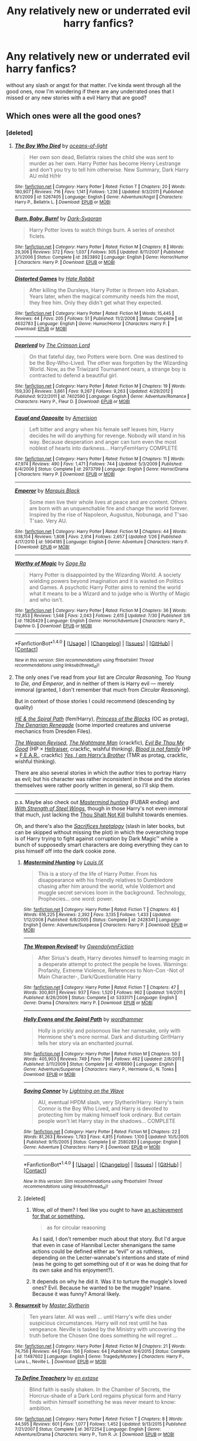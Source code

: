 #+TITLE: Any relatively new or underrated evil harry fanfics?

* Any relatively new or underrated evil harry fanfics?
:PROPERTIES:
:Score: 10
:DateUnix: 1472225987.0
:DateShort: 2016-Aug-26
:FlairText: Request
:END:
without any slash or angst for that matter. I've kinda went through all the good ones, now I'm wondering if there are any underrated ones that I missed or any new stories with a evil Harry that are good?


** Which ones were all the good ones?
:PROPERTIES:
:Author: OutOfNiceUsernames
:Score: 1
:DateUnix: 1472229391.0
:DateShort: 2016-Aug-26
:END:

*** [deleted]
:PROPERTIES:
:Score: 2
:DateUnix: 1472242377.0
:DateShort: 2016-Aug-27
:END:

**** [[http://www.fanfiction.net/s/5267405/1/][*/The Boy Who Died/*]] by [[https://www.fanfiction.net/u/956259/oceans-of-light][/oceans-of-light/]]

#+begin_quote
  Her own son dead, Bellatrix raises the child she was sent to murder as her own. Harry Potter has become Henry Lestrange and don't you try to tell him otherwise. New Summary, Dark Harry AU mild H/Hr
#+end_quote

^{/Site/: [[http://www.fanfiction.net/][fanfiction.net]] *|* /Category/: Harry Potter *|* /Rated/: Fiction T *|* /Chapters/: 20 *|* /Words/: 180,907 *|* /Reviews/: 716 *|* /Favs/: 1,141 *|* /Follows/: 1,236 *|* /Updated/: 9/3/2011 *|* /Published/: 8/1/2009 *|* /id/: 5267405 *|* /Language/: English *|* /Genre/: Adventure/Angst *|* /Characters/: Harry P., Bellatrix L. *|* /Download/: [[http://www.ff2ebook.com/old/ffn-bot/index.php?id=5267405&source=ff&filetype=epub][EPUB]] or [[http://www.ff2ebook.com/old/ffn-bot/index.php?id=5267405&source=ff&filetype=mobi][MOBI]]}

--------------

[[http://www.fanfiction.net/s/2823892/1/][*/Burn, Baby, Burn!/*]] by [[https://www.fanfiction.net/u/302101/Dark-Syaoran][/Dark-Syaoran/]]

#+begin_quote
  Harry Potter loves to watch things burn. A series of oneshot ficlets.
#+end_quote

^{/Site/: [[http://www.fanfiction.net/][fanfiction.net]] *|* /Category/: Harry Potter *|* /Rated/: Fiction M *|* /Chapters/: 8 *|* /Words/: 29,306 *|* /Reviews/: 372 *|* /Favs/: 1,037 *|* /Follows/: 305 *|* /Updated/: 8/11/2007 *|* /Published/: 3/1/2006 *|* /Status/: Complete *|* /id/: 2823892 *|* /Language/: English *|* /Genre/: Horror/Humor *|* /Characters/: Harry P. *|* /Download/: [[http://www.ff2ebook.com/old/ffn-bot/index.php?id=2823892&source=ff&filetype=epub][EPUB]] or [[http://www.ff2ebook.com/old/ffn-bot/index.php?id=2823892&source=ff&filetype=mobi][MOBI]]}

--------------

[[http://www.fanfiction.net/s/4632783/1/][*/Distorted Games/*]] by [[https://www.fanfiction.net/u/1648301/Hate-Rabbit][/Hate Rabbit/]]

#+begin_quote
  After killing the Dursleys, Harry Potter is thrown into Azkaban. Years later, when the magical community needs him the most, they free him. Only they didn't get what they expected.
#+end_quote

^{/Site/: [[http://www.fanfiction.net/][fanfiction.net]] *|* /Category/: Harry Potter *|* /Rated/: Fiction M *|* /Words/: 15,445 *|* /Reviews/: 44 *|* /Favs/: 205 *|* /Follows/: 51 *|* /Published/: 11/2/2008 *|* /Status/: Complete *|* /id/: 4632783 *|* /Language/: English *|* /Genre/: Humor/Horror *|* /Characters/: Harry P. *|* /Download/: [[http://www.ff2ebook.com/old/ffn-bot/index.php?id=4632783&source=ff&filetype=epub][EPUB]] or [[http://www.ff2ebook.com/old/ffn-bot/index.php?id=4632783&source=ff&filetype=mobi][MOBI]]}

--------------

[[http://www.fanfiction.net/s/7402590/1/][*/Deprived/*]] by [[https://www.fanfiction.net/u/3269586/The-Crimson-Lord][/The Crimson Lord/]]

#+begin_quote
  On that fateful day, two Potters were born. One was destined to be the Boy-Who-Lived. The other was forgotten by the Wizarding World. Now, as the Triwizard Tournament nears, a strange boy is contracted to defend a beautiful girl.
#+end_quote

^{/Site/: [[http://www.fanfiction.net/][fanfiction.net]] *|* /Category/: Harry Potter *|* /Rated/: Fiction M *|* /Chapters/: 19 *|* /Words/: 159,330 *|* /Reviews/: 3,661 *|* /Favs/: 9,267 *|* /Follows/: 9,263 *|* /Updated/: 4/29/2012 *|* /Published/: 9/22/2011 *|* /id/: 7402590 *|* /Language/: English *|* /Genre/: Adventure/Romance *|* /Characters/: Harry P., Fleur D. *|* /Download/: [[http://www.ff2ebook.com/old/ffn-bot/index.php?id=7402590&source=ff&filetype=epub][EPUB]] or [[http://www.ff2ebook.com/old/ffn-bot/index.php?id=7402590&source=ff&filetype=mobi][MOBI]]}

--------------

[[http://www.fanfiction.net/s/2973799/1/][*/Equal and Opposite/*]] by [[https://www.fanfiction.net/u/968386/Amerision][/Amerision/]]

#+begin_quote
  Left bitter and angry when his female self leaves him, Harry decides he will do anything for revenge. Nobody will stand in his way. Because desperation and anger can turn even the most noblest of hearts into darkness... HarryFemHarry COMPLETE
#+end_quote

^{/Site/: [[http://www.fanfiction.net/][fanfiction.net]] *|* /Category/: Harry Potter *|* /Rated/: Fiction M *|* /Chapters/: 11 *|* /Words/: 47,974 *|* /Reviews/: 490 *|* /Favs/: 1,471 *|* /Follows/: 744 *|* /Updated/: 5/3/2009 *|* /Published/: 6/4/2006 *|* /Status/: Complete *|* /id/: 2973799 *|* /Language/: English *|* /Genre/: Horror/Drama *|* /Characters/: Harry P. *|* /Download/: [[http://www.ff2ebook.com/old/ffn-bot/index.php?id=2973799&source=ff&filetype=epub][EPUB]] or [[http://www.ff2ebook.com/old/ffn-bot/index.php?id=2973799&source=ff&filetype=mobi][MOBI]]}

--------------

[[http://www.fanfiction.net/s/5904185/1/][*/Emperor/*]] by [[https://www.fanfiction.net/u/1227033/Marquis-Black][/Marquis Black/]]

#+begin_quote
  Some men live their whole lives at peace and are content. Others are born with an unquenchable fire and change the world forever. Inspired by the rise of Napoleon, Augustus, Nobunaga, and T'sao T'sao. Very AU.
#+end_quote

^{/Site/: [[http://www.fanfiction.net/][fanfiction.net]] *|* /Category/: Harry Potter *|* /Rated/: Fiction M *|* /Chapters/: 44 *|* /Words/: 638,154 *|* /Reviews/: 1,808 *|* /Favs/: 2,914 *|* /Follows/: 2,657 *|* /Updated/: 1/26 *|* /Published/: 4/17/2010 *|* /id/: 5904185 *|* /Language/: English *|* /Genre/: Adventure *|* /Characters/: Harry P. *|* /Download/: [[http://www.ff2ebook.com/old/ffn-bot/index.php?id=5904185&source=ff&filetype=epub][EPUB]] or [[http://www.ff2ebook.com/old/ffn-bot/index.php?id=5904185&source=ff&filetype=mobi][MOBI]]}

--------------

[[http://www.fanfiction.net/s/11826429/1/][*/Worthy of Magic/*]] by [[https://www.fanfiction.net/u/1516835/Sage-Ra][/Sage Ra/]]

#+begin_quote
  Harry Potter is disappointed by the Wizarding World. A society wielding powers beyond imagination and it is wasted on Politics and Games. A psychotic Harry Potter aims to remind the world what it means to be a Wizard and to judge who is Worthy of Magic and who isn't.
#+end_quote

^{/Site/: [[http://www.fanfiction.net/][fanfiction.net]] *|* /Category/: Harry Potter *|* /Rated/: Fiction M *|* /Chapters/: 36 *|* /Words/: 112,853 *|* /Reviews/: 1,548 *|* /Favs/: 2,043 *|* /Follows/: 2,615 *|* /Updated/: 7/30 *|* /Published/: 3/6 *|* /id/: 11826429 *|* /Language/: English *|* /Genre/: Horror/Adventure *|* /Characters/: Harry P., Daphne G. *|* /Download/: [[http://www.ff2ebook.com/old/ffn-bot/index.php?id=11826429&source=ff&filetype=epub][EPUB]] or [[http://www.ff2ebook.com/old/ffn-bot/index.php?id=11826429&source=ff&filetype=mobi][MOBI]]}

--------------

*FanfictionBot*^{1.4.0} *|* [[[https://github.com/tusing/reddit-ffn-bot/wiki/Usage][Usage]]] | [[[https://github.com/tusing/reddit-ffn-bot/wiki/Changelog][Changelog]]] | [[[https://github.com/tusing/reddit-ffn-bot/issues/][Issues]]] | [[[https://github.com/tusing/reddit-ffn-bot/][GitHub]]] | [[[https://www.reddit.com/message/compose?to=tusing][Contact]]]

^{/New in this version: Slim recommendations using/ ffnbot!slim! /Thread recommendations using/ linksub(thread_id)!}
:PROPERTIES:
:Author: FanfictionBot
:Score: 2
:DateUnix: 1472242455.0
:DateShort: 2016-Aug-27
:END:


**** The only ones I've read from your list are /Circular Reasoning, Too Young to Die, and Emperor/, and in neither of them is Harry evil --- merely immoral (granted, I don't remember that much from /Circular Reasoning/).

But in context of those stories I could recommend (descending by quality)

/[[https://www.fanfiction.net/s/4916690][HE & the Spiral Path]]/ (fem!Harry), /[[https://www.fanfiction.net/s/8233291/1/Princess-of-the-Blacks][Princess of the Blacks]]/ (OC as protag), /[[https://www.fanfiction.net/s/3473224/1/The-Denarian-Renegade][The Denarian Renegade]]/ (some imported creatures and universe mechanics from Dresden Files).

/[[https://www.fanfiction.net/s/5333171/7/The-Weapon-Revised][The Weapon Revised,]]/ /[[https://www.fanfiction.net/s/10182397/1/The-Nightmare-Man][The Nightmare Man]]/ (crackfic), /[[https://www.fanfiction.net/s/2452681/1/][Evil Be Thou My Good]]/ (HP × [[https://en.wikipedia.org/wiki/Hellraiser][Hellraiser,]] crackfic, wishful thinking), /[[https://www.fanfiction.net/s/11589304/3/Blood-is-not-family][Blood is not family]]/ (HP × [[https://en.wikipedia.org/wiki/F.E.A.R.][F.E.A.R.,]] crackfic) /[[https://www.fanfiction.net/s/8192853/1/Yes-I-am-Harry-s-Brother][Yes, I am Harry's Brother]]/ (TMR as protag, crackfic, wishful thinking).

There are also several stories in which the author tries to portray Harry as evil; but his character was rather inconsistent in those and the stories themselves were rather poorly written in general, so I'll skip them.

--------------

p.s. Maybe also check out /[[https://www.fanfiction.net/s/2428341/1/Mastermind-Hunting][Mastermind hunting]]/ (FUBAR ending) and /[[https://www.fanfiction.net/s/9036071/1/With-Strength-of-Steel-Wings][With Strength of Steel Wings,]]/ though in those Harry's not even immoral that much, just lacking the [[http://tvtropes.org/pmwiki/pmwiki.php/Main/ThouShaltNotKill][Thou Shalt Not Kill]] bullshit towards enemies.

Oh, and there's also the /[[https://www.fanfiction.net/s/2580283/1/Saving-Connor][Sacrifices heptalogy]]/ (slash in later books, but can be skipped without missing the plot) in which the overarching trope is of Harry trying to fight against corruption by Dark Magic™ while a bunch of supposedly smart characters are doing everything they can to piss himself off into the dark cookie zone.
:PROPERTIES:
:Author: OutOfNiceUsernames
:Score: 2
:DateUnix: 1472245934.0
:DateShort: 2016-Aug-27
:END:

***** [[http://www.fanfiction.net/s/2428341/1/][*/Mastermind Hunting/*]] by [[https://www.fanfiction.net/u/682104/Louis-IX][/Louis IX/]]

#+begin_quote
  This is a story of the life of Harry Potter. From his disappearance with his friendly relatives to Dumbledore chasing after him around the world, while Voldemort and muggle secret services loom in the background. Technology, Prophecies... one word: power.
#+end_quote

^{/Site/: [[http://www.fanfiction.net/][fanfiction.net]] *|* /Category/: Harry Potter *|* /Rated/: Fiction T *|* /Chapters/: 40 *|* /Words/: 616,225 *|* /Reviews/: 2,392 *|* /Favs/: 3,135 *|* /Follows/: 1,433 *|* /Updated/: 1/12/2008 *|* /Published/: 6/8/2005 *|* /Status/: Complete *|* /id/: 2428341 *|* /Language/: English *|* /Genre/: Adventure/Suspense *|* /Characters/: Harry P. *|* /Download/: [[http://www.ff2ebook.com/old/ffn-bot/index.php?id=2428341&source=ff&filetype=epub][EPUB]] or [[http://www.ff2ebook.com/old/ffn-bot/index.php?id=2428341&source=ff&filetype=mobi][MOBI]]}

--------------

[[http://www.fanfiction.net/s/5333171/1/][*/The Weapon Revised!/*]] by [[https://www.fanfiction.net/u/1885260/GwendolynnFiction][/GwendolynnFiction/]]

#+begin_quote
  After Sirius's death, Harry devotes himself to learning magic in a desperate attempt to protect the people he loves. Warnings: Profanity, Extreme Violence, References to Non-Con -Not of Main Character-, Dark/Questionable Harry
#+end_quote

^{/Site/: [[http://www.fanfiction.net/][fanfiction.net]] *|* /Category/: Harry Potter *|* /Rated/: Fiction T *|* /Chapters/: 47 *|* /Words/: 300,801 *|* /Reviews/: 937 *|* /Favs/: 1,520 *|* /Follows/: 962 *|* /Updated/: 1/4/2011 *|* /Published/: 8/26/2009 *|* /Status/: Complete *|* /id/: 5333171 *|* /Language/: English *|* /Genre/: Drama *|* /Characters/: Harry P. *|* /Download/: [[http://www.ff2ebook.com/old/ffn-bot/index.php?id=5333171&source=ff&filetype=epub][EPUB]] or [[http://www.ff2ebook.com/old/ffn-bot/index.php?id=5333171&source=ff&filetype=mobi][MOBI]]}

--------------

[[http://www.fanfiction.net/s/4916690/1/][*/Holly Evans and the Spiral Path/*]] by [[https://www.fanfiction.net/u/1485356/wordhammer][/wordhammer/]]

#+begin_quote
  Holly is prickly and poisonous like her namesake, only with Hermione she's more normal. Dark and disturbing Girl!Harry tells her story via an enchanted journal.
#+end_quote

^{/Site/: [[http://www.fanfiction.net/][fanfiction.net]] *|* /Category/: Harry Potter *|* /Rated/: Fiction M *|* /Chapters/: 50 *|* /Words/: 405,903 *|* /Reviews/: 749 *|* /Favs/: 796 *|* /Follows/: 462 *|* /Updated/: 2/8/2011 *|* /Published/: 3/11/2009 *|* /Status/: Complete *|* /id/: 4916690 *|* /Language/: English *|* /Genre/: Adventure/Suspense *|* /Characters/: Harry P., Hermione G., N. Tonks *|* /Download/: [[http://www.ff2ebook.com/old/ffn-bot/index.php?id=4916690&source=ff&filetype=epub][EPUB]] or [[http://www.ff2ebook.com/old/ffn-bot/index.php?id=4916690&source=ff&filetype=mobi][MOBI]]}

--------------

[[http://www.fanfiction.net/s/2580283/1/][*/Saving Connor/*]] by [[https://www.fanfiction.net/u/895946/Lightning-on-the-Wave][/Lightning on the Wave/]]

#+begin_quote
  AU, eventual HPDM slash, very Slytherin!Harry. Harry's twin Connor is the Boy Who Lived, and Harry is devoted to protecting him by making himself look ordinary. But certain people won't let Harry stay in the shadows... COMPLETE
#+end_quote

^{/Site/: [[http://www.fanfiction.net/][fanfiction.net]] *|* /Category/: Harry Potter *|* /Rated/: Fiction M *|* /Chapters/: 22 *|* /Words/: 81,263 *|* /Reviews/: 1,783 *|* /Favs/: 4,815 *|* /Follows/: 1,100 *|* /Updated/: 10/5/2005 *|* /Published/: 9/15/2005 *|* /Status/: Complete *|* /id/: 2580283 *|* /Language/: English *|* /Genre/: Adventure *|* /Characters/: Harry P. *|* /Download/: [[http://www.ff2ebook.com/old/ffn-bot/index.php?id=2580283&source=ff&filetype=epub][EPUB]] or [[http://www.ff2ebook.com/old/ffn-bot/index.php?id=2580283&source=ff&filetype=mobi][MOBI]]}

--------------

*FanfictionBot*^{1.4.0} *|* [[[https://github.com/tusing/reddit-ffn-bot/wiki/Usage][Usage]]] | [[[https://github.com/tusing/reddit-ffn-bot/wiki/Changelog][Changelog]]] | [[[https://github.com/tusing/reddit-ffn-bot/issues/][Issues]]] | [[[https://github.com/tusing/reddit-ffn-bot/][GitHub]]] | [[[https://www.reddit.com/message/compose?to=tusing][Contact]]]

^{/New in this version: Slim recommendations using/ ffnbot!slim! /Thread recommendations using/ linksub(thread_id)!}
:PROPERTIES:
:Author: FanfictionBot
:Score: 1
:DateUnix: 1472245967.0
:DateShort: 2016-Aug-27
:END:


***** [deleted]
:PROPERTIES:
:Score: 1
:DateUnix: 1472248231.0
:DateShort: 2016-Aug-27
:END:

****** Wow, /all/ of them? I feel like you ought to have [[https://imgur.com/a/QWXWJ][an achievement for that or something.]]

#+begin_quote
  as for circular reasoning
#+end_quote

As I said, I don't remember much about that story. But I'd argue that even in case of Hannibal Lecter shenanigans the same actions could be defined either as “evil” or as ruthless, depending on the Lecter-wannabe's intentions and state of mind (was he going to get something out of it or was he doing that for its own sake and his enjoyment?).
:PROPERTIES:
:Author: OutOfNiceUsernames
:Score: 2
:DateUnix: 1472251184.0
:DateShort: 2016-Aug-27
:END:


****** It depends on why he did it. Was it to turture the muggle's loved ones? Evil. Because he wanted to be the muggle? Insane. Because it was funny? Amoral likely.
:PROPERTIES:
:Author: viol8er
:Score: 1
:DateUnix: 1473032188.0
:DateShort: 2016-Sep-05
:END:


**** [[http://www.fanfiction.net/s/11487602/1/][*/Resurrexit/*]] by [[https://www.fanfiction.net/u/471812/Master-Slytherin][/Master Slytherin/]]

#+begin_quote
  Ten years later. All was well ... until Harry's wife dies under suspicious circumstances. Harry will not rest until he has vengeance. Neville is tasked by the Ministry with uncovering the truth before the Chosen One does something he will regret ...
#+end_quote

^{/Site/: [[http://www.fanfiction.net/][fanfiction.net]] *|* /Category/: Harry Potter *|* /Rated/: Fiction M *|* /Chapters/: 21 *|* /Words/: 74,756 *|* /Reviews/: 44 *|* /Favs/: 156 *|* /Follows/: 64 *|* /Published/: 9/4/2015 *|* /Status/: Complete *|* /id/: 11487602 *|* /Language/: English *|* /Genre/: Tragedy/Mystery *|* /Characters/: Harry P., Luna L., Neville L. *|* /Download/: [[http://www.ff2ebook.com/old/ffn-bot/index.php?id=11487602&source=ff&filetype=epub][EPUB]] or [[http://www.ff2ebook.com/old/ffn-bot/index.php?id=11487602&source=ff&filetype=mobi][MOBI]]}

--------------

[[http://www.fanfiction.net/s/3672254/1/][*/To Define Treachery/*]] by [[https://www.fanfiction.net/u/1222500/en-extase][/en extase/]]

#+begin_quote
  Blind faith is easily shaken. In the Chamber of Secrets, the Horcrux-shade of a Dark Lord regains physical form and Harry finds within himself something he was never meant to know: ambition.
#+end_quote

^{/Site/: [[http://www.fanfiction.net/][fanfiction.net]] *|* /Category/: Harry Potter *|* /Rated/: Fiction T *|* /Chapters/: 8 *|* /Words/: 44,595 *|* /Reviews/: 601 *|* /Favs/: 1,077 *|* /Follows/: 1,452 *|* /Updated/: 9/13/2015 *|* /Published/: 7/21/2007 *|* /Status/: Complete *|* /id/: 3672254 *|* /Language/: English *|* /Genre/: Adventure/Drama *|* /Characters/: Harry P., Tom R. Jr. *|* /Download/: [[http://www.ff2ebook.com/old/ffn-bot/index.php?id=3672254&source=ff&filetype=epub][EPUB]] or [[http://www.ff2ebook.com/old/ffn-bot/index.php?id=3672254&source=ff&filetype=mobi][MOBI]]}

--------------

[[http://www.fanfiction.net/s/6321789/1/][*/Gravesong: Requiem/*]] by [[https://www.fanfiction.net/u/1979593/CareOtters][/CareOtters/]]

#+begin_quote
  In order to become the Master of Death, Harry Potter must first master the dead.
#+end_quote

^{/Site/: [[http://www.fanfiction.net/][fanfiction.net]] *|* /Category/: Harry Potter *|* /Rated/: Fiction T *|* /Chapters/: 5 *|* /Words/: 30,568 *|* /Reviews/: 153 *|* /Favs/: 602 *|* /Follows/: 753 *|* /Updated/: 1/31/2015 *|* /Published/: 9/13/2010 *|* /id/: 6321789 *|* /Language/: English *|* /Genre/: Supernatural/Horror *|* /Characters/: Harry P., Voldemort *|* /Download/: [[http://www.ff2ebook.com/old/ffn-bot/index.php?id=6321789&source=ff&filetype=epub][EPUB]] or [[http://www.ff2ebook.com/old/ffn-bot/index.php?id=6321789&source=ff&filetype=mobi][MOBI]]}

--------------

[[http://www.fanfiction.net/s/11447653/1/][*/A Fallen God/*]] by [[https://www.fanfiction.net/u/6470669/Hostiel][/Hostiel/]]

#+begin_quote
  When Loki fell from the Bifrost he was expecting the cool embrace of oblivion, not to become a spirit and then be ripped apart and forced into the mind of a six-year-old named Harry Potter. With no physical form, he must keep the boy alive if he seeks to keep existing, and everyone knows that the best way to ensure continued survival is to simply become greater than everyone else.
#+end_quote

^{/Site/: [[http://www.fanfiction.net/][fanfiction.net]] *|* /Category/: Harry Potter + Avengers Crossover *|* /Rated/: Fiction T *|* /Chapters/: 43 *|* /Words/: 97,628 *|* /Reviews/: 2,240 *|* /Favs/: 3,792 *|* /Follows/: 4,731 *|* /Updated/: 7/18 *|* /Published/: 8/14/2015 *|* /id/: 11447653 *|* /Language/: English *|* /Genre/: Adventure/Humor *|* /Characters/: Harry P., Loki *|* /Download/: [[http://www.ff2ebook.com/old/ffn-bot/index.php?id=11447653&source=ff&filetype=epub][EPUB]] or [[http://www.ff2ebook.com/old/ffn-bot/index.php?id=11447653&source=ff&filetype=mobi][MOBI]]}

--------------

[[http://www.fanfiction.net/s/10959046/1/][*/The Lesser Sadness/*]] by [[https://www.fanfiction.net/u/4727972/Newcomb][/Newcomb/]]

#+begin_quote
  Crush the world beneath your heel. Destroy everyone who has ever slighted you. Tear down creation just to see if you can. Kill anything beautiful. Take what you want. Desecrate everything.
#+end_quote

^{/Site/: [[http://www.fanfiction.net/][fanfiction.net]] *|* /Category/: Harry Potter *|* /Rated/: Fiction M *|* /Chapters/: 3 *|* /Words/: 20,949 *|* /Reviews/: 241 *|* /Favs/: 1,126 *|* /Follows/: 1,501 *|* /Updated/: 8/22/2015 *|* /Published/: 1/9/2015 *|* /id/: 10959046 *|* /Language/: English *|* /Genre/: Adventure/Drama *|* /Characters/: Harry P., Voldemort, Albus D., Penelope C. *|* /Download/: [[http://www.ff2ebook.com/old/ffn-bot/index.php?id=10959046&source=ff&filetype=epub][EPUB]] or [[http://www.ff2ebook.com/old/ffn-bot/index.php?id=10959046&source=ff&filetype=mobi][MOBI]]}

--------------

[[http://www.fanfiction.net/s/4236163/1/][*/By That Last Candle's Light/*]] by [[https://www.fanfiction.net/u/1232425/SeriousScribble][/SeriousScribble/]]

#+begin_quote
  More than just Sirius died that night at the Ministry. Harry is left strangely empty, driven by one thought, a burning desire for revenge on the witch who killed his Godfather. But the further he goes, the more blurred everything gets. HPBella done right.
#+end_quote

^{/Site/: [[http://www.fanfiction.net/][fanfiction.net]] *|* /Category/: Harry Potter *|* /Rated/: Fiction M *|* /Chapters/: 4 *|* /Words/: 33,455 *|* /Reviews/: 127 *|* /Favs/: 369 *|* /Follows/: 408 *|* /Updated/: 5/23/2010 *|* /Published/: 5/4/2008 *|* /id/: 4236163 *|* /Language/: English *|* /Genre/: Adventure *|* /Characters/: Harry P., Bellatrix L. *|* /Download/: [[http://www.ff2ebook.com/old/ffn-bot/index.php?id=4236163&source=ff&filetype=epub][EPUB]] or [[http://www.ff2ebook.com/old/ffn-bot/index.php?id=4236163&source=ff&filetype=mobi][MOBI]]}

--------------

[[http://www.fanfiction.net/s/9057950/1/][*/Too Young to Die/*]] by [[https://www.fanfiction.net/u/4573056/thebombhasbeenplanted][/thebombhasbeenplanted/]]

#+begin_quote
  Harry Potter knew quite a deal about fairness and unfairness, or so he had thought after living locked up all his life in the Potter household, ignored by his parents to the benefit of his brother - the boy who lived. But unfairness took a whole different dimension when his sister Natasha Potter died. That simply wouldn't do.
#+end_quote

^{/Site/: [[http://www.fanfiction.net/][fanfiction.net]] *|* /Category/: Harry Potter *|* /Rated/: Fiction M *|* /Chapters/: 21 *|* /Words/: 194,707 *|* /Reviews/: 425 *|* /Favs/: 926 *|* /Follows/: 547 *|* /Updated/: 1/26/2014 *|* /Published/: 3/1/2013 *|* /Status/: Complete *|* /id/: 9057950 *|* /Language/: English *|* /Genre/: Adventure/Angst *|* /Download/: [[http://www.ff2ebook.com/old/ffn-bot/index.php?id=9057950&source=ff&filetype=epub][EPUB]] or [[http://www.ff2ebook.com/old/ffn-bot/index.php?id=9057950&source=ff&filetype=mobi][MOBI]]}

--------------

*FanfictionBot*^{1.4.0} *|* [[[https://github.com/tusing/reddit-ffn-bot/wiki/Usage][Usage]]] | [[[https://github.com/tusing/reddit-ffn-bot/wiki/Changelog][Changelog]]] | [[[https://github.com/tusing/reddit-ffn-bot/issues/][Issues]]] | [[[https://github.com/tusing/reddit-ffn-bot/][GitHub]]] | [[[https://www.reddit.com/message/compose?to=tusing][Contact]]]

^{/New in this version: Slim recommendations using/ ffnbot!slim! /Thread recommendations using/ linksub(thread_id)!}
:PROPERTIES:
:Author: FanfictionBot
:Score: 1
:DateUnix: 1472242451.0
:DateShort: 2016-Aug-27
:END:


**** [[http://www.fanfiction.net/s/2680093/1/][*/Circular Reasoning/*]] by [[https://www.fanfiction.net/u/513750/Swimdraconian][/Swimdraconian/]]

#+begin_quote
  Torn from a desolate future, Harry awakens in his teenage body with a hefty debt on his soul. Entangled in his lies and unable to trust even his own fraying sanity, he struggles to stay ahead of his enemies. Desperation is the new anthem of violence.
#+end_quote

^{/Site/: [[http://www.fanfiction.net/][fanfiction.net]] *|* /Category/: Harry Potter *|* /Rated/: Fiction M *|* /Chapters/: 26 *|* /Words/: 214,335 *|* /Reviews/: 1,801 *|* /Favs/: 4,523 *|* /Follows/: 5,019 *|* /Updated/: 3/25 *|* /Published/: 11/28/2005 *|* /id/: 2680093 *|* /Language/: English *|* /Genre/: Adventure/Horror *|* /Characters/: Harry P. *|* /Download/: [[http://www.ff2ebook.com/old/ffn-bot/index.php?id=2680093&source=ff&filetype=epub][EPUB]] or [[http://www.ff2ebook.com/old/ffn-bot/index.php?id=2680093&source=ff&filetype=mobi][MOBI]]}

--------------

[[http://www.fanfiction.net/s/9095016/1/][*/Betrayal/*]] by [[https://www.fanfiction.net/u/4024547/butalearner][/butalearner/]]

#+begin_quote
  Winner of the DLP February 2013 Apocalyptic/Dystopian Fiction Contest! Attempting to hold the trio together, Hermione grabs Ron just before he Apparates, accidentally abandoning Harry on the Horcrux hunt. Four years later, Harry is a changed man.
#+end_quote

^{/Site/: [[http://www.fanfiction.net/][fanfiction.net]] *|* /Category/: Harry Potter *|* /Rated/: Fiction M *|* /Chapters/: 5 *|* /Words/: 21,128 *|* /Reviews/: 283 *|* /Favs/: 1,300 *|* /Follows/: 633 *|* /Updated/: 3/19/2013 *|* /Published/: 3/12/2013 *|* /Status/: Complete *|* /id/: 9095016 *|* /Language/: English *|* /Genre/: Drama *|* /Characters/: Harry P., Daphne G. *|* /Download/: [[http://www.ff2ebook.com/old/ffn-bot/index.php?id=9095016&source=ff&filetype=epub][EPUB]] or [[http://www.ff2ebook.com/old/ffn-bot/index.php?id=9095016&source=ff&filetype=mobi][MOBI]]}

--------------

[[http://www.fanfiction.net/s/5189916/1/][*/Masters of Death/*]] by [[https://www.fanfiction.net/u/226550/Ruskbyte][/Ruskbyte/]]

#+begin_quote
  Harry Potter and Amanda Maxwell, his girlfriend and lover, are starting their first-year at Hogwarts. And so is their best friend and indentured servant; Death Incarnate. A very different take on what happens when Something Grim This Way Comes.
#+end_quote

^{/Site/: [[http://www.fanfiction.net/][fanfiction.net]] *|* /Category/: Harry Potter *|* /Rated/: Fiction M *|* /Words/: 15,394 *|* /Reviews/: 358 *|* /Favs/: 1,834 *|* /Follows/: 926 *|* /Published/: 7/4/2009 *|* /Status/: Complete *|* /id/: 5189916 *|* /Language/: English *|* /Genre/: Suspense/Supernatural *|* /Characters/: Harry P., OC *|* /Download/: [[http://www.ff2ebook.com/old/ffn-bot/index.php?id=5189916&source=ff&filetype=epub][EPUB]] or [[http://www.ff2ebook.com/old/ffn-bot/index.php?id=5189916&source=ff&filetype=mobi][MOBI]]}

--------------

*FanfictionBot*^{1.4.0} *|* [[[https://github.com/tusing/reddit-ffn-bot/wiki/Usage][Usage]]] | [[[https://github.com/tusing/reddit-ffn-bot/wiki/Changelog][Changelog]]] | [[[https://github.com/tusing/reddit-ffn-bot/issues/][Issues]]] | [[[https://github.com/tusing/reddit-ffn-bot/][GitHub]]] | [[[https://www.reddit.com/message/compose?to=tusing][Contact]]]

^{/New in this version: Slim recommendations using/ ffnbot!slim! /Thread recommendations using/ linksub(thread_id)!}
:PROPERTIES:
:Author: FanfictionBot
:Score: 1
:DateUnix: 1472242457.0
:DateShort: 2016-Aug-27
:END:

